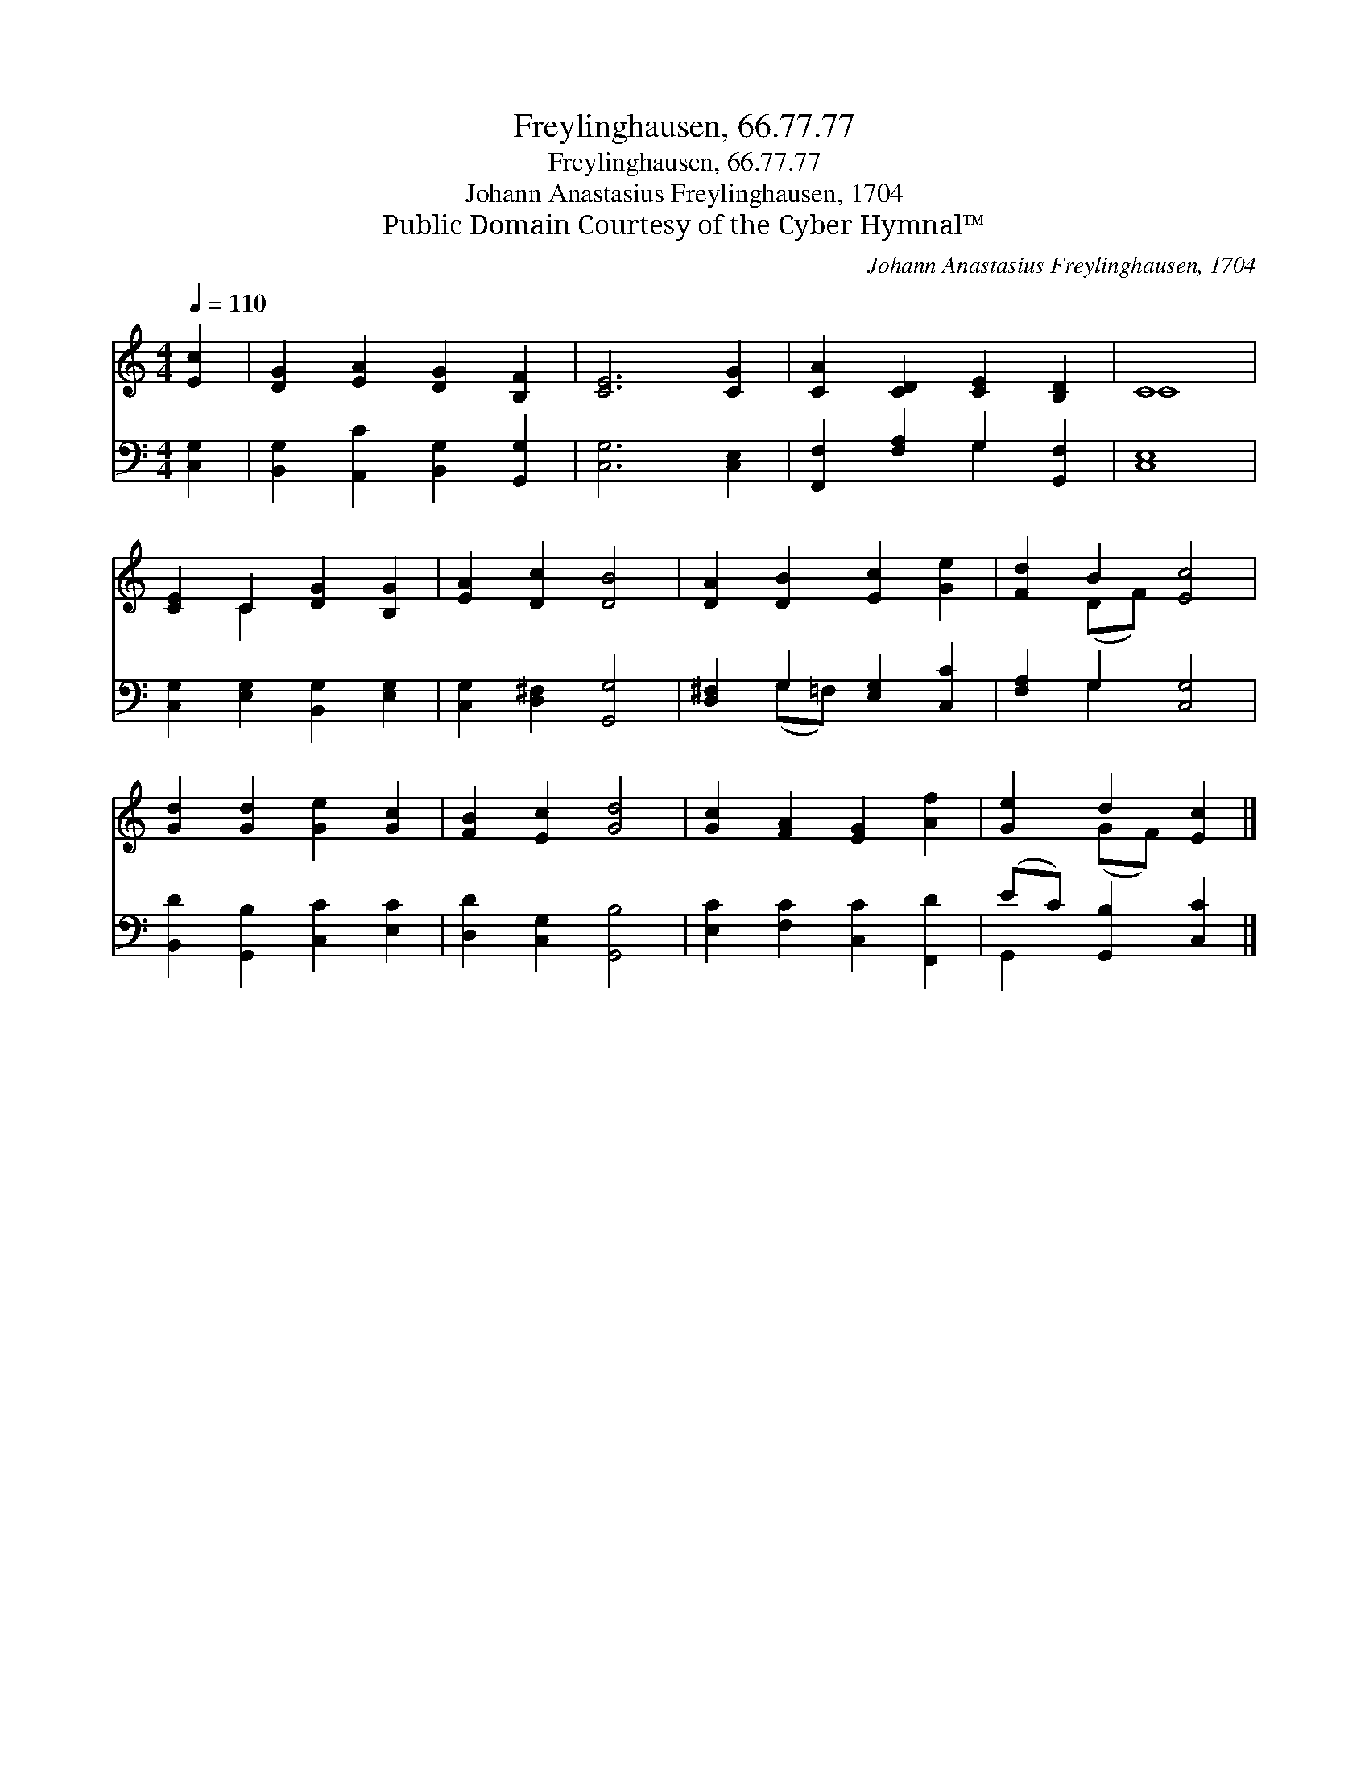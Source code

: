 X:1
T:Freylinghausen, 66.77.77
T:Freylinghausen, 66.77.77
T:Johann Anastasius Freylinghausen, 1704
T:Public Domain Courtesy of the Cyber Hymnal™
C:Johann Anastasius Freylinghausen, 1704
Z:Public Domain
Z:Courtesy of the Cyber Hymnal™
%%score ( 1 2 ) ( 3 4 )
L:1/8
Q:1/4=110
M:4/4
K:C
V:1 treble 
V:2 treble 
V:3 bass 
V:4 bass 
V:1
 [Ec]2 | [DG]2 [EA]2 [DG]2 [B,F]2 | [CE]6 [CG]2 | [CA]2 [CD]2 [CE]2 [B,D]2 | C8 | %5
 [CE]2 C2 [DG]2 [B,G]2 | [EA]2 [Dc]2 [DB]4 | [DA]2 [DB]2 [Ec]2 [Ge]2 | [Fd]2 B2 [Ec]4 | %9
 [Gd]2 [Gd]2 [Ge]2 [Gc]2 | [FB]2 [Ec]2 [Gd]4 | [Gc]2 [FA]2 [EG]2 [Af]2 | [Ge]2 d2 [Ec]2 |] %13
V:2
 x2 | x8 | x8 | x8 | C8 | x2 C2 x4 | x8 | x8 | x2 (DF) x4 | x8 | x8 | x8 | x2 (GF) x2 |] %13
V:3
 [C,G,]2 | [B,,G,]2 [A,,C]2 [B,,G,]2 [G,,G,]2 | [C,G,]6 [C,E,]2 | [F,,F,]2 [F,A,]2 G,2 [G,,F,]2 | %4
 [C,E,]8 | [C,G,]2 [E,G,]2 [B,,G,]2 [E,G,]2 | [C,G,]2 [D,^F,]2 [G,,G,]4 | %7
 [D,^F,]2 G,2 [E,G,]2 [C,C]2 | [F,A,]2 G,2 [C,G,]4 | [B,,D]2 [G,,B,]2 [C,C]2 [E,C]2 | %10
 [D,D]2 [C,G,]2 [G,,B,]4 | [E,C]2 [F,C]2 [C,C]2 [F,,D]2 | (EC) [G,,B,]2 [C,C]2 |] %13
V:4
 x2 | x8 | x8 | x4 G,2 x2 | x8 | x8 | x8 | x2 (G,=F,) x4 | x2 G,2 x4 | x8 | x8 | x8 | G,,2 x4 |] %13

